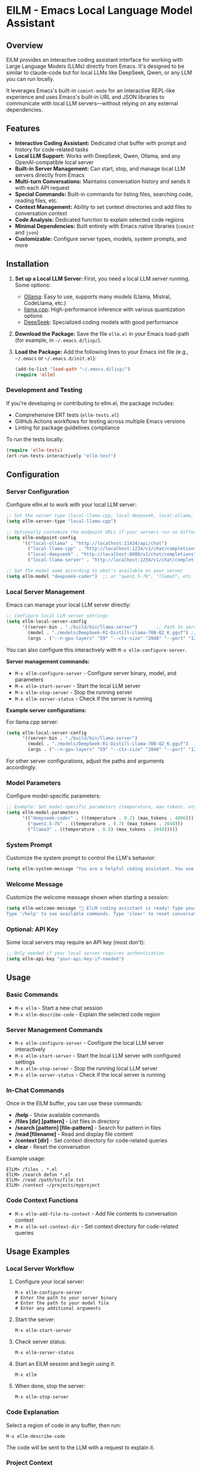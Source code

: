 * ElLM - Emacs Local Language Model Assistant

** Overview
ElLM provides an interactive coding assistant interface for working with Large Language Models (LLMs) directly from Emacs. It's designed to be similar to claude-code but for local LLMs like DeepSeek, Qwen, or any LLM you can run locally.

It leverages Emacs's built-in =comint-mode= for an interactive REPL-like experience and uses Emacs's built-in URL and JSON libraries to communicate with local LLM servers—without relying on any external dependencies.

** Features
- *Interactive Coding Assistant:* Dedicated chat buffer with prompt and history for code-related tasks
- *Local LLM Support:* Works with DeepSeek, Qwen, Ollama, and any OpenAI-compatible local server
- *Built-in Server Management:* Can start, stop, and manage local LLM servers directly from Emacs
- *Multi-turn Conversations:* Maintains conversation history and sends it with each API request
- *Special Commands:* Built-in commands for listing files, searching code, reading files, etc.
- *Context Management:* Ability to set context directories and add files to conversation context
- *Code Analysis:* Dedicated function to explain selected code regions
- *Minimal Dependencies:* Built entirely with Emacs native libraries (=comint= and =json=)
- *Customizable:* Configure server types, models, system prompts, and more

** Installation
1. *Set up a Local LLM Server:*
   First, you need a local LLM server running. Some options:
   - [[https://github.com/ollama/ollama][Ollama]]: Easy to use, supports many models (Llama, Mistral, CodeLlama, etc.)
   - [[https://github.com/ggerganov/llama.cpp][llama.cpp]]: High-performance inference with various quantization options
   - [[https://github.com/deepseek-ai/DeepSeek-Coder][DeepSeek]]: Specialized coding models with good performance

2. *Download the Package:*
   Save the file =ellm.el= in your Emacs load-path (for example, in =~/.emacs.d/lisp/=).

3. *Load the Package:*
   Add the following lines to your Emacs init file (e.g., =~/.emacs= or =~/.emacs.d/init.el=):

   #+BEGIN_SRC emacs-lisp
   (add-to-list 'load-path "~/.emacs.d/lisp/")
   (require 'ellm)
   #+END_SRC

*** Development and Testing
If you're developing or contributing to ellm.el, the package includes:

- Comprehensive ERT tests (=ellm-tests.el=)
- GitHub Actions workflows for testing across multiple Emacs versions
- Linting for package guidelines compliance

To run the tests locally:
#+BEGIN_SRC emacs-lisp
(require 'ellm-tests)
(ert-run-tests-interactively "ellm-test")
#+END_SRC

** Configuration

*** Server Configuration
Configure ellm.el to work with your local LLM server:

#+BEGIN_SRC emacs-lisp
;; Set the server type (local-llama-cpp, local-deepseek, local-ollama, or local-llama-server)
(setq ellm-server-type "local-llama-cpp")

;; Optionally customize the endpoint URLs if your servers run on different ports
(setq ellm-endpoint-config
      '(("local-ollama" . "http://localhost:11434/api/chat")
        ("local-llama-cpp" . "http://localhost:1234/v1/chat/completions")
        ("local-deepseek" . "http://localhost:8080/v1/chat/completions")
        ("local-llama-server" . "http://localhost:1234/v1/chat/completions")))

;; Set the model name according to what's available on your server
(setq ellm-model "deepseek-coder")  ;; or "qwen1.5-7b", "llama3", etc.
#+END_SRC

*** Local Server Management
Emacs can manage your local LLM server directly:

#+BEGIN_SRC emacs-lisp
;; Configure local LLM server settings
(setq ellm-local-server-config
      '((server-bin . "./build/bin/llama-server")       ;; Path to server binary
        (model . "./models/DeepSeek-R1-Distill-Llama-70B-Q2_K.gguf") ;; Path to model file
        (args . ("--n-gpu-layers" "59" "--ctx-size" "2048" "--port" "1234"))))  ;; Additional args
#+END_SRC

You can also configure this interactively with =M-x ellm-configure-server=.

*Server management commands:*
- =M-x ellm-configure-server= - Configure server binary, model, and parameters
- =M-x ellm-start-server= - Start the local LLM server
- =M-x ellm-stop-server= - Stop the running server
- =M-x ellm-server-status= - Check if the server is running

*Example server configurations:*

For llama.cpp server:
#+BEGIN_SRC emacs-lisp
(setq ellm-local-server-config
      '((server-bin . "./build/bin/llama-server")
        (model . "./models/DeepSeek-R1-Distill-Llama-70B-Q2_K.gguf")
        (args . ("--n-gpu-layers" "59" "--ctx-size" "2048" "--port" "1234"))))
#+END_SRC

For other server configurations, adjust the paths and arguments accordingly.
#+END_SRC

*** Model Parameters
Configure model-specific parameters:

#+BEGIN_SRC emacs-lisp
;; Example: Set model-specific parameters (temperature, max tokens, etc.)
(setq ellm-model-parameters
      '(("deepseek-coder" . ((temperature . 0.2) (max_tokens . 4096)))
        ("qwen1.5-7b" . ((temperature . 0.7) (max_tokens . 2048)))
        ("llama3" . ((temperature . 0.5) (max_tokens . 2048)))))
#+END_SRC

*** System Prompt
Customize the system prompt to control the LLM's behavior:

#+BEGIN_SRC emacs-lisp
(setq ellm-system-message "You are a helpful coding assistant. You use markdown liberally to structure responses with headings, lists, and code blocks. Always show code snippets in markdown blocks with language labels. When asked to modify files, show exact changes needed with file paths.")
#+END_SRC

*** Welcome Message
Customize the welcome message shown when starting a session:

#+BEGIN_SRC emacs-lisp
(setq ellm-welcome-message "💬 ElLM coding assistant is ready! Type your prompt and press Enter.
Type '/help' to see available commands. Type 'clear' to reset conversation.")
#+END_SRC

*** Optional: API Key
Some local servers may require an API key (most don't):

#+BEGIN_SRC emacs-lisp
;; Only needed if your local server requires authentication
(setq ellm-api-key "your-api-key-if-needed")
#+END_SRC

** Usage

*** Basic Commands
- =M-x ellm= - Start a new chat session
- =M-x ellm-describe-code= - Explain the selected code region

*** Server Management Commands
- =M-x ellm-configure-server= - Configure the local LLM server interactively
- =M-x ellm-start-server= - Start the local LLM server with configured settings
- =M-x ellm-stop-server= - Stop the running local LLM server
- =M-x ellm-server-status= - Check if the local server is running

*** In-Chat Commands
Once in the ElLM buffer, you can use these commands:

- */help* - Show available commands
- */files [dir] [pattern]* - List files in directory
- */search [pattern] [file-pattern]* - Search for pattern in files
- */read [filename]* - Read and display file content
- */context [dir]* - Set context directory for code-related queries
- *clear* - Reset the conversation

Example usage:
#+BEGIN_EXAMPLE
ElLM> /files . *.el
ElLM> /search defun *.el
ElLM> /read /path/to/file.txt
ElLM> /context ~/projects/myproject
#+END_EXAMPLE

*** Code Context Functions
- =M-x ellm-add-file-to-context= - Add file contents to conversation context
- =M-x ellm-set-context-dir= - Set context directory for code-related queries

** Usage Examples

*** Local Server Workflow
1. Configure your local server:
   #+BEGIN_EXAMPLE
   M-x ellm-configure-server
   # Enter the path to your server binary
   # Enter the path to your model file
   # Enter any additional arguments
   #+END_EXAMPLE

2. Start the server:
   #+BEGIN_EXAMPLE
   M-x ellm-start-server
   #+END_EXAMPLE

3. Check server status:
   #+BEGIN_EXAMPLE
   M-x ellm-server-status
   #+END_EXAMPLE

4. Start an ElLM session and begin using it:
   #+BEGIN_EXAMPLE
   M-x ellm
   #+END_EXAMPLE

5. When done, stop the server:
   #+BEGIN_EXAMPLE
   M-x ellm-stop-server
   #+END_EXAMPLE

*** Code Explanation
Select a region of code in any buffer, then run:
#+BEGIN_EXAMPLE
M-x ellm-describe-code
#+END_EXAMPLE

The code will be sent to the LLM with a request to explain it.

*** Project Context
Set your project directory as the context:
#+BEGIN_EXAMPLE
M-x ellm-set-context-dir
#+END_EXAMPLE
Then select the project root directory. Now when you use =\search= commands, 
they'll search within that directory.

*** Adding File Context
To help the LLM understand your codebase better:
#+BEGIN_EXAMPLE
M-x ellm-add-file-to-context
#+END_EXAMPLE
Then select an important file. This adds the file content to the conversation
context to give the LLM more context about your code.

** Server Setup Tips

*** llama.cpp Server
Start llama.cpp with the OpenAI API compatibility mode:
#+BEGIN_EXAMPLE
./server -m models/deepseek-coder.gguf --host 0.0.0.0 --port 1234
#+END_EXAMPLE

Or use ellm's built-in server management:
#+BEGIN_EXAMPLE
M-x ellm-configure-server
# Enter server binary path: ./build/bin/llama-server
# Enter model path: ./models/your-model.gguf
# Enter arguments: --n-gpu-layers 59 --ctx-size 2048 --port 1234

M-x ellm-start-server
#+END_EXAMPLE

*Common llama.cpp server arguments:*
- `--n-gpu-layers N`: Number of layers to offload to GPU (higher = more GPU utilization)
- `--ctx-size N`: Context window size in tokens (affects memory usage)
- `--port N`: Port to serve the API on (default: 8080)
- `--host IP`: IP to bind server to (use 0.0.0.0 for remote access)
- `--threads N`: Number of CPU threads to use

*** Local Llama Server
Configure your local llama server with:
#+BEGIN_EXAMPLE
M-x ellm-configure-server
#+END_EXAMPLE

Example configuration for DeepSeek models:
- Server binary: `./build/bin/llama-server`
- Model: `./DeepSeek-R1-Distill-Llama-70B-GGUF/DeepSeek-R1-Distill-Llama-70B-Q2_K.gguf`
- Args: `--n-gpu-layers 59 --ctx-size 2048 --port 1234`

*** Ollama
Start Ollama and pull a model:
#+BEGIN_EXAMPLE
ollama run codellama
#+END_EXAMPLE

For Ollama, make sure to:
1. Set `ellm-server-type` to "local-ollama"
2. Set `ellm-model` to match your Ollama model name (e.g., "codellama")

** Troubleshooting

*** Connection Issues
- *Connection Error*: Ensure your local LLM server is running and the endpoint URL is correct
- *Endpoint Not Found*: Verify the endpoint path is correct for your server type
- *Port Already in Use*: Try using a different port in your server configuration

*** Server Management
- *Server Fails to Start*: Check your model path and ensure the file exists
- *Server Crashes on Start*: Try reducing `--n-gpu-layers` or `--ctx-size` to decrease memory usage
- *Permission Issues*: Ensure you have permission to execute the server binary
- *Model Loading Error*: Verify that you have the correct model file format for your server version

*** Performance Issues
- *Slow Responses*: Consider using a smaller/quantized model or adjusting the max_tokens parameter
- *High Memory Usage*: Reduce context size, use a smaller model, or try a more quantized version
- *GPU Memory Errors*: Reduce the number of GPU layers or switch to CPU-only inference

*** Response Format Issues
- *JSON Parsing Errors*: Some models might not correctly follow the OpenAI response format
- *Unexpected Response Format*: Try a different model or check if your server has a compatibility mode

** Inspiration
- [[https://github.com/xenodium/chatgpt-shell][chatgpt-shell]]: A multi-llm Emacs comint shell
- Claude Code: Claude's CLI tool for code assistance